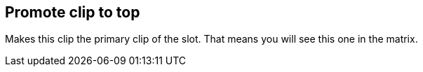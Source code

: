 ifdef::pdf-theme[[[inspector-clip-promote-to-top,Promote clip to top]]]
ifndef::pdf-theme[[[inspector-clip-promote-to-top,Promote clip to top]]]
== Promote clip to top



Makes this clip the primary clip of the slot. That means you will see this one in the matrix.

